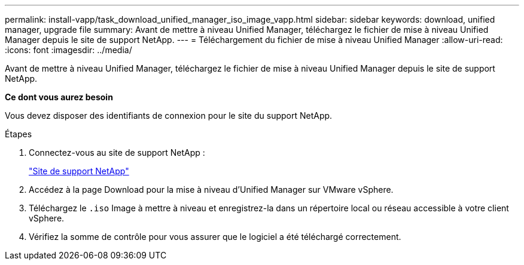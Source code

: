 ---
permalink: install-vapp/task_download_unified_manager_iso_image_vapp.html 
sidebar: sidebar 
keywords: download, unified manager, upgrade file 
summary: Avant de mettre à niveau Unified Manager, téléchargez le fichier de mise à niveau Unified Manager depuis le site de support NetApp. 
---
= Téléchargement du fichier de mise à niveau Unified Manager
:allow-uri-read: 
:icons: font
:imagesdir: ../media/


[role="lead"]
Avant de mettre à niveau Unified Manager, téléchargez le fichier de mise à niveau Unified Manager depuis le site de support NetApp.

*Ce dont vous aurez besoin*

Vous devez disposer des identifiants de connexion pour le site du support NetApp.

.Étapes
. Connectez-vous au site de support NetApp :
+
https://mysupport.netapp.com/site/products/all/details/activeiq-unified-manager/downloads-tab["Site de support NetApp"]

. Accédez à la page Download pour la mise à niveau d'Unified Manager sur VMware vSphere.
. Téléchargez le `.iso` Image à mettre à niveau et enregistrez-la dans un répertoire local ou réseau accessible à votre client vSphere.
. Vérifiez la somme de contrôle pour vous assurer que le logiciel a été téléchargé correctement.

